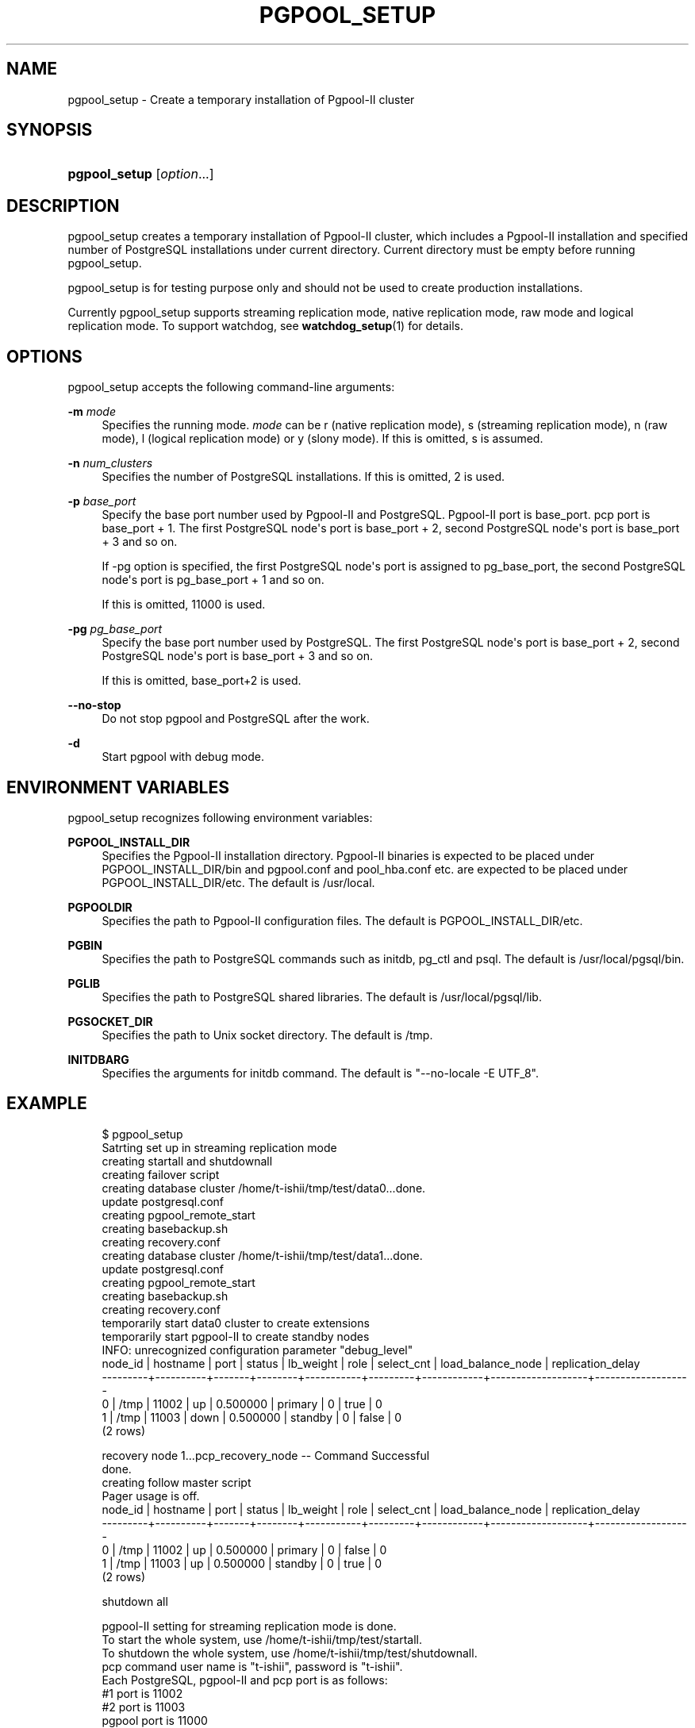 '\" t
.\"     Title: pgpool_setup
.\"    Author: The Pgpool Global Development Group
.\" Generator: DocBook XSL Stylesheets v1.78.1 <http://docbook.sf.net/>
.\"      Date: 2016
.\"    Manual: pgpool-II 3.7.2 Documentation
.\"    Source: pgpool-II 3.7.2
.\"  Language: English
.\"
.TH "PGPOOL_SETUP" "1" "2016" "pgpool-II 3.7.2" "pgpool-II 3.7.2 Documentation"
.\" -----------------------------------------------------------------
.\" * Define some portability stuff
.\" -----------------------------------------------------------------
.\" ~~~~~~~~~~~~~~~~~~~~~~~~~~~~~~~~~~~~~~~~~~~~~~~~~~~~~~~~~~~~~~~~~
.\" http://bugs.debian.org/507673
.\" http://lists.gnu.org/archive/html/groff/2009-02/msg00013.html
.\" ~~~~~~~~~~~~~~~~~~~~~~~~~~~~~~~~~~~~~~~~~~~~~~~~~~~~~~~~~~~~~~~~~
.ie \n(.g .ds Aq \(aq
.el       .ds Aq '
.\" -----------------------------------------------------------------
.\" * set default formatting
.\" -----------------------------------------------------------------
.\" disable hyphenation
.nh
.\" disable justification (adjust text to left margin only)
.ad l
.\" -----------------------------------------------------------------
.\" * MAIN CONTENT STARTS HERE *
.\" -----------------------------------------------------------------
.SH "NAME"
pgpool_setup \- Create a temporary installation of Pgpool\-II cluster
.SH "SYNOPSIS"
.HP \w'\fBpgpool_setup\fR\ 'u
\fBpgpool_setup\fR [\fIoption\fR...]
.SH "DESCRIPTION"
.PP
pgpool_setup
creates a temporary installation of
Pgpool\-II
cluster, which includes a
Pgpool\-II
installation and specified number of
PostgreSQL
installations under current directory\&. Current directory must be empty before running
pgpool_setup\&.
.PP
pgpool_setup
is for testing purpose only and should not be used to create production installations\&.
.PP
Currently
pgpool_setup
supports streaming replication mode, native replication mode, raw mode and logical replication mode\&. To support watchdog, see
\fBwatchdog_setup\fR(1)
for details\&.
.SH "OPTIONS"
.PP
pgpool_setup
accepts the following command\-line arguments:
.PP
\fB\-m \fR\fB\fImode\fR\fR
.RS 4
Specifies the running mode\&.
\fImode\fR
can be
r
(native replication mode),
s
(streaming replication mode),
n
(raw mode),
l
(logical replication mode) or
y
(slony mode)\&. If this is omitted,
s
is assumed\&.
.RE
.PP
\fB\-n \fR\fB\fInum_clusters\fR\fR
.RS 4
Specifies the number of PostgreSQL installations\&. If this is omitted,
2
is used\&.
.RE
.PP
\fB\-p \fR\fB\fIbase_port\fR\fR
.RS 4
Specify the base port number used by Pgpool\-II and PostgreSQL\&. Pgpool\-II port is base_port\&. pcp port is base_port + 1\&. The first PostgreSQL node\*(Aqs port is base_port + 2, second PostgreSQL node\*(Aqs port is base_port + 3 and so on\&.
.sp
If \-pg option is specified, the first PostgreSQL node\*(Aqs port is assigned to pg_base_port, the second PostgreSQL node\*(Aqs port is pg_base_port + 1 and so on\&.
.sp
If this is omitted,
11000
is used\&.
.RE
.PP
\fB\-pg \fR\fB\fIpg_base_port\fR\fR
.RS 4
Specify the base port number used by PostgreSQL\&. The first PostgreSQL node\*(Aqs port is base_port + 2, second PostgreSQL node\*(Aqs port is base_port + 3 and so on\&.
.sp
If this is omitted,
base_port+2 is used\&.
.RE
.PP
\fB\-\-no\-stop\fR
.RS 4
Do not stop pgpool and PostgreSQL after the work\&.
.RE
.PP
\fB\-d\fR
.RS 4
Start pgpool with debug mode\&.
.RE
.SH "ENVIRONMENT VARIABLES"
.PP
pgpool_setup
recognizes following environment variables:
.PP
\fBPGPOOL_INSTALL_DIR\fR
.RS 4
Specifies the Pgpool\-II installation directory\&. Pgpool\-II binaries is expected to be placed under PGPOOL_INSTALL_DIR/bin and pgpool\&.conf and pool_hba\&.conf etc\&. are expected to be placed under PGPOOL_INSTALL_DIR/etc\&. The default is /usr/local\&.
.RE
.PP
\fBPGPOOLDIR\fR
.RS 4
Specifies the path to Pgpool\-II configuration files\&. The default is PGPOOL_INSTALL_DIR/etc\&.
.RE
.PP
\fBPGBIN\fR
.RS 4
Specifies the path to PostgreSQL commands such as initdb, pg_ctl and psql\&. The default is /usr/local/pgsql/bin\&.
.RE
.PP
\fBPGLIB\fR
.RS 4
Specifies the path to PostgreSQL shared libraries\&. The default is /usr/local/pgsql/lib\&.
.RE
.PP
\fBPGSOCKET_DIR\fR
.RS 4
Specifies the path to Unix socket directory\&. The default is /tmp\&.
.RE
.PP
\fBINITDBARG\fR
.RS 4
Specifies the arguments for initdb command\&. The default is "\-\-no\-locale \-E UTF_8"\&.
.RE
.SH "EXAMPLE"
.PP
.if n \{\
.RS 4
.\}
.nf
$ pgpool_setup
Satrting set up in streaming replication mode
creating startall and shutdownall
creating failover script
creating database cluster /home/t\-ishii/tmp/test/data0\&.\&.\&.done\&.
update postgresql\&.conf
creating pgpool_remote_start
creating basebackup\&.sh
creating recovery\&.conf
creating database cluster /home/t\-ishii/tmp/test/data1\&.\&.\&.done\&.
update postgresql\&.conf
creating pgpool_remote_start
creating basebackup\&.sh
creating recovery\&.conf
temporarily start data0 cluster to create extensions
temporarily start pgpool\-II to create standby nodes
INFO:  unrecognized configuration parameter "debug_level"
 node_id | hostname | port  | status | lb_weight |  role   | select_cnt | load_balance_node | replication_delay
\-\-\-\-\-\-\-\-\-+\-\-\-\-\-\-\-\-\-\-+\-\-\-\-\-\-\-+\-\-\-\-\-\-\-\-+\-\-\-\-\-\-\-\-\-\-\-+\-\-\-\-\-\-\-\-\-+\-\-\-\-\-\-\-\-\-\-\-\-+\-\-\-\-\-\-\-\-\-\-\-\-\-\-\-\-\-\-\-+\-\-\-\-\-\-\-\-\-\-\-\-\-\-\-\-\-\-\-
 0       | /tmp     | 11002 | up     | 0\&.500000  | primary | 0          | true              | 0
 1       | /tmp     | 11003 | down   | 0\&.500000  | standby | 0          | false             | 0
(2 rows)

recovery node 1\&.\&.\&.pcp_recovery_node \-\- Command Successful
done\&.
creating follow master script
Pager usage is off\&.
 node_id | hostname | port  | status | lb_weight |  role   | select_cnt | load_balance_node | replication_delay
\-\-\-\-\-\-\-\-\-+\-\-\-\-\-\-\-\-\-\-+\-\-\-\-\-\-\-+\-\-\-\-\-\-\-\-+\-\-\-\-\-\-\-\-\-\-\-+\-\-\-\-\-\-\-\-\-+\-\-\-\-\-\-\-\-\-\-\-\-+\-\-\-\-\-\-\-\-\-\-\-\-\-\-\-\-\-\-\-+\-\-\-\-\-\-\-\-\-\-\-\-\-\-\-\-\-\-\-
 0       | /tmp     | 11002 | up     | 0\&.500000  | primary | 0          | false             | 0
 1       | /tmp     | 11003 | up     | 0\&.500000  | standby | 0          | true              | 0
(2 rows)

shutdown all

pgpool\-II setting for streaming replication mode is done\&.
To start the whole system, use /home/t\-ishii/tmp/test/startall\&.
To shutdown the whole system, use /home/t\-ishii/tmp/test/shutdownall\&.
pcp command user name is "t\-ishii", password is "t\-ishii"\&.
Each PostgreSQL, pgpool\-II and pcp port is as follows:
#1 port is 11002
#2 port is 11003
pgpool port is 11000
pcp port is 11001
The info above is in README\&.port\&.

$ ls
README\&.port  bashrc\&.ports  data1  log	   pgpool_reload     run	  startall
archivedir   data0	   etc	  pcppass  pgpool_setup\&.log  shutdownall

$ \&./startall
waiting for server to start\&.\&.\&.\&.11840 2016\-08\-18 13:08:51 JST LOG:  redirecting log output to logging collector process
11840 2016\-08\-18 13:08:51 JST HINT:  Future log output will appear in directory "pg_log"\&.
 done
server started
waiting for server to start\&.\&.\&.\&.11853 2016\-08\-18 13:08:52 JST LOG:  redirecting log output to logging collector process
11853 2016\-08\-18 13:08:52 JST HINT:  Future log output will appear in directory "pg_log"\&.
 done
server started
$ psql \-p 11000 test
Pager usage is off\&.
psql (9\&.5\&.4)
Type "help" for help\&.

test=# show pool_nodes;
 node_id | hostname | port  | status | lb_weight |  role   | select_cnt | load_balance_node | replication_delay
\-\-\-\-\-\-\-\-\-+\-\-\-\-\-\-\-\-\-\-+\-\-\-\-\-\-\-+\-\-\-\-\-\-\-\-+\-\-\-\-\-\-\-\-\-\-\-+\-\-\-\-\-\-\-\-\-+\-\-\-\-\-\-\-\-\-\-\-\-+\-\-\-\-\-\-\-\-\-\-\-\-\-\-\-\-\-\-\-+\-\-\-\-\-\-\-\-\-\-\-\-\-\-\-\-\-\-\-
 0       | /tmp     | 11002 | up     | 0\&.500000  | primary | 0          | false             | 0
 1       | /tmp     | 11003 | up     | 0\&.500000  | standby | 0          | true              | 0
(2 rows)
.fi
.if n \{\
.RE
.\}


